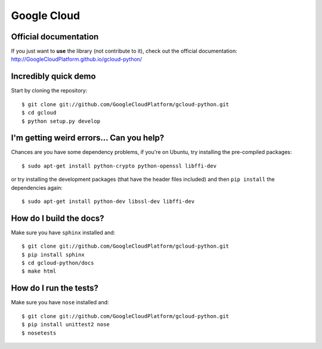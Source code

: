Google Cloud
============

Official documentation
----------------------

If you just want to **use** the library
(not contribute to it),
check out the official documentation:
http://GoogleCloudPlatform.github.io/gcloud-python/

Incredibly quick demo
---------------------

Start by cloning the repository::

  $ git clone git://github.com/GoogleCloudPlatform/gcloud-python.git
  $ cd gcloud
  $ python setup.py develop

I'm getting weird errors... Can you help?
-----------------------------------------

Chances are you have some dependency problems,
if you're on Ubuntu,
try installing the pre-compiled packages::

  $ sudo apt-get install python-crypto python-openssl libffi-dev

or try installing the development packages
(that have the header files included)
and then ``pip install`` the dependencies again::

  $ sudo apt-get install python-dev libssl-dev libffi-dev

How do I build the docs?
------------------------

Make sure you have ``sphinx`` installed and::

  $ git clone git://github.com/GoogleCloudPlatform/gcloud-python.git
  $ pip install sphinx
  $ cd gcloud-python/docs
  $ make html

How do I run the tests?
-----------------------

Make sure you have ``nose`` installed and::

  $ git clone git://github.com/GoogleCloudPlatform/gcloud-python.git
  $ pip install unittest2 nose
  $ nosetests
